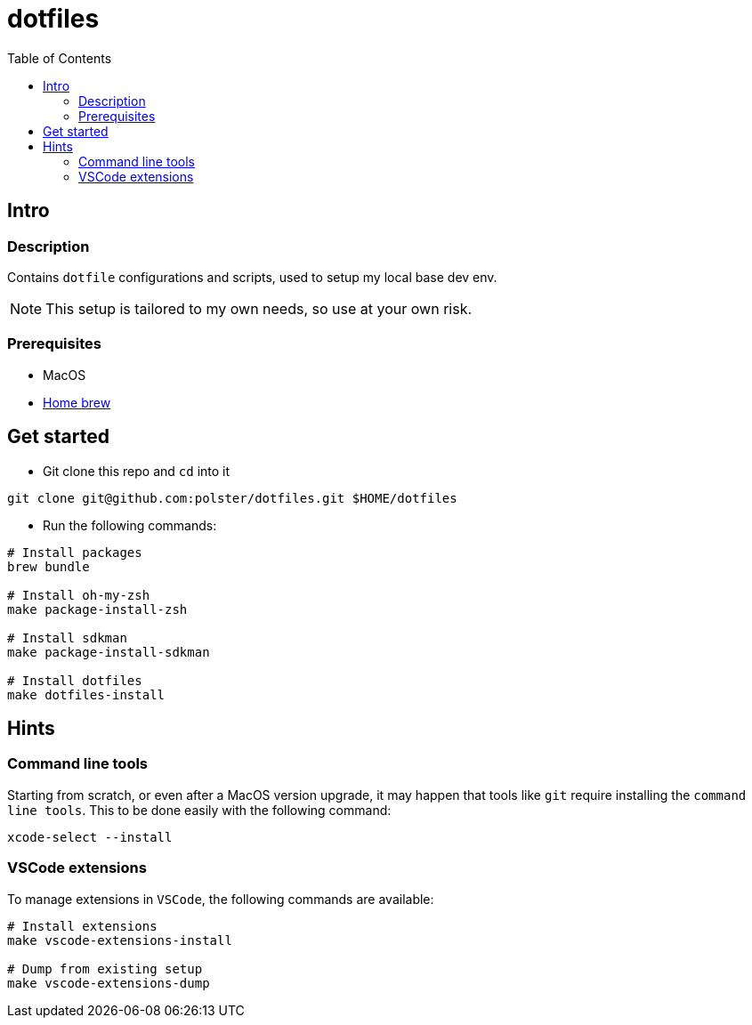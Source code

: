 = dotfiles
:toc:

== Intro

=== Description

Contains `dotfile` configurations and scripts, used to setup my local base dev env.

[NOTE]
This setup is tailored to my own needs, so use at your own risk.

=== Prerequisites

* MacOS
* link:https://brew.sh/[Home brew]

== Get started

* Git clone this repo and `cd` into it
[source,bash]
----
git clone git@github.com:polster/dotfiles.git $HOME/dotfiles
----
* Run the following commands:
[source,bash]
----
# Install packages
brew bundle

# Install oh-my-zsh
make package-install-zsh

# Install sdkman
make package-install-sdkman

# Install dotfiles
make dotfiles-install
----

== Hints

=== Command line tools

Starting from scratch, or even after a MacOS version upgrade, it may happen that tools like `git` require installing the `command line tools`. This to be done easily with the following command:

[source,bash]
----
xcode-select --install
----

=== VSCode extensions

To manage extensions in `VSCode`, the following commands are available:
[source,bash]
----
# Install extensions
make vscode-extensions-install

# Dump from existing setup
make vscode-extensions-dump
----